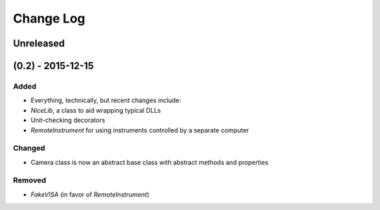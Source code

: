 Change Log
==========

Unreleased
----------


(0.2) - 2015-12-15
------------------

Added
"""""
- Everything, technically, but recent changes include:
- `NiceLib`, a class to aid wrapping typical DLLs
- Unit-checking decorators
- `RemoteInstrument` for using instruments controlled by a separate computer

Changed
"""""""
- Camera class is now an abstract base class with abstract methods and properties

Removed
"""""""
- `FakeVISA` (in favor of `RemoteInstrument`)
